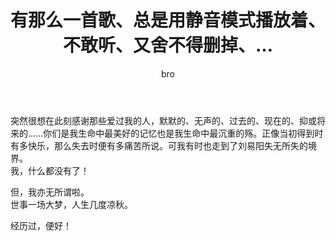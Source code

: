 #+TITLE: 有那么一首歌、总是用静音模式播放着、不敢听、又舍不得删掉、...
#+AUTHOR: bro
#+OPTIONS: toc:nil
# -----
# 这世上大概总有些东西想看却不敢看，总怕这些东西会勾起心底最深处的回忆。这是我一生中最柔软与坚硬的地方。我用一切去保护它，热爱它，但却又不想去提起它。也许人这一生注定要痛并快乐着，不过人生不也正因为这而精彩？
# <!--more-->

突然很想在此刻感谢那些爱过我的人，默默的、无声的、过去的、现在的、抑或将来的......你们是我生命中最美好的记忆也是我生命中最沉重的殇。正像当初得到时有多快乐，那么失去时便有多痛苦所说。可我有时也走到了刘易阳失无所失的境界。 \\
我，什么都没有了！

但，我亦无所谓啦。 \\
世事一场大梦，人生几度凉秋。 

经历过，便好！


